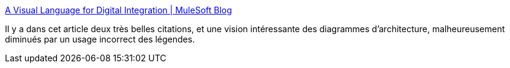 :jbake-type: post
:jbake-status: published
:jbake-title: A Visual Language for Digital Integration | MuleSoft Blog
:jbake-tags: architecture,diagram,system,documentation,méthode,interface,_mois_févr.,_année_2021
:jbake-date: 2021-02-08
:jbake-depth: ../
:jbake-uri: shaarli/1612775625000.adoc
:jbake-source: https://nicolas-delsaux.hd.free.fr/Shaarli?searchterm=https%3A%2F%2Fblogs.mulesoft.com%2Fapi-integration%2Fstrategy%2Fa-visual-language-for-digital-integration%2F&searchtags=architecture+diagram+system+documentation+m%C3%A9thode+interface+_mois_f%C3%A9vr.+_ann%C3%A9e_2021
:jbake-style: shaarli

https://blogs.mulesoft.com/api-integration/strategy/a-visual-language-for-digital-integration/[A Visual Language for Digital Integration | MuleSoft Blog]

Il y a dans cet article deux très belles citations, et une vision intéressante des diagrammes d'architecture, malheureusement diminués par un usage incorrect des légendes.
